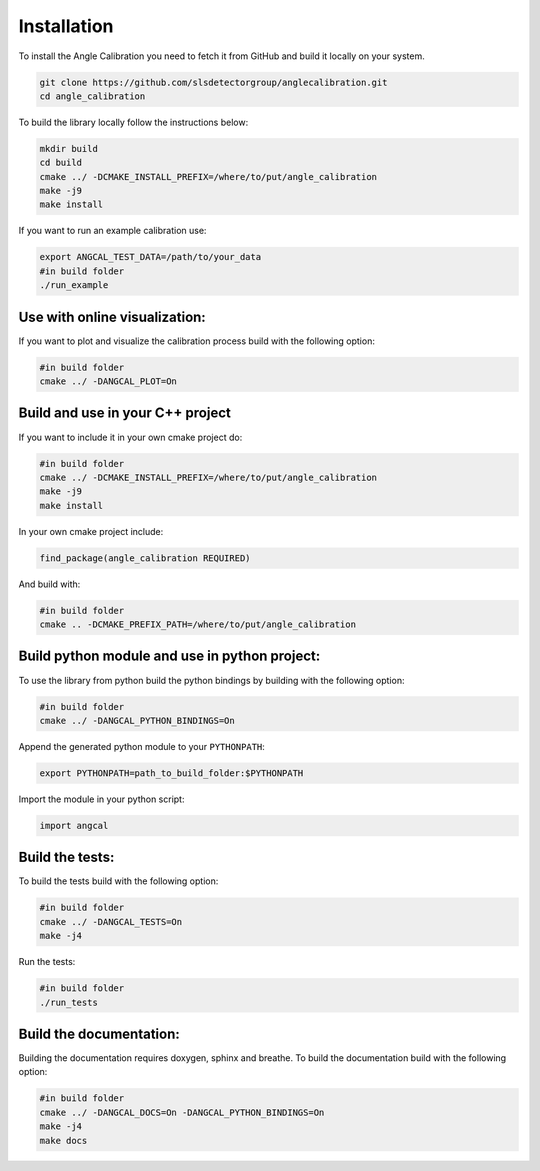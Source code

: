 .. _installation: 

Installation
============

To install the Angle Calibration you need to fetch it from GitHub and build it locally on your system. 


.. code-block:: bash 

    git clone https://github.com/slsdetectorgroup/anglecalibration.git
    cd angle_calibration


To build the library locally follow the instructions below: 

.. code-block:: bash

    mkdir build
    cd build
    cmake ../ -DCMAKE_INSTALL_PREFIX=/where/to/put/angle_calibration
    make -j9 
    make install 

If you want to run an example calibration use: 

.. code-block:: bash

    export ANGCAL_TEST_DATA=/path/to/your_data  
    #in build folder
    ./run_example

Use with online visualization: 
------------------------------

If you want to plot and visualize the calibration process build with the following option: 

.. code-block:: bash 

    #in build folder
    cmake ../ -DANGCAL_PLOT=On


Build and use in your C++ project
-----------------------------------

If you want to include it in your own cmake project do:

.. code-block:: bash

    #in build folder
    cmake ../ -DCMAKE_INSTALL_PREFIX=/where/to/put/angle_calibration
    make -j9 
    make install 

In your own cmake project include: 

.. code-block:: cmake

        find_package(angle_calibration REQUIRED)

And build with: 

.. code-block:: bash

    #in build folder
    cmake .. -DCMAKE_PREFIX_PATH=/where/to/put/angle_calibration


Build python module and use in python project: 
-----------------------------------------------

To use the library from python build the python bindings by building with the following option: 

.. code-block:: bash 

    #in build folder
    cmake ../ -DANGCAL_PYTHON_BINDINGS=On 

Append the generated python module to your ``PYTHONPATH``: 
    
.. code-block:: bash 

    export PYTHONPATH=path_to_build_folder:$PYTHONPATH 


Import the module in your python script: 

.. code-block:: python 

    import angcal 

Build the tests: 
-----------------

To build the tests build with the following option: 

.. code-block:: bash 

    #in build folder 
    cmake ../ -DANGCAL_TESTS=On 
    make -j4

Run the tests: 

.. code-block:: bash 

    #in build folder
    ./run_tests 

Build the documentation: 
-------------------------

Building the documentation requires doxygen, sphinx and breathe. To build the documentation build with the following option: 

.. code-block:: bash

    #in build folder 
    cmake ../ -DANGCAL_DOCS=On -DANGCAL_PYTHON_BINDINGS=On 
    make -j4
    make docs 

        
